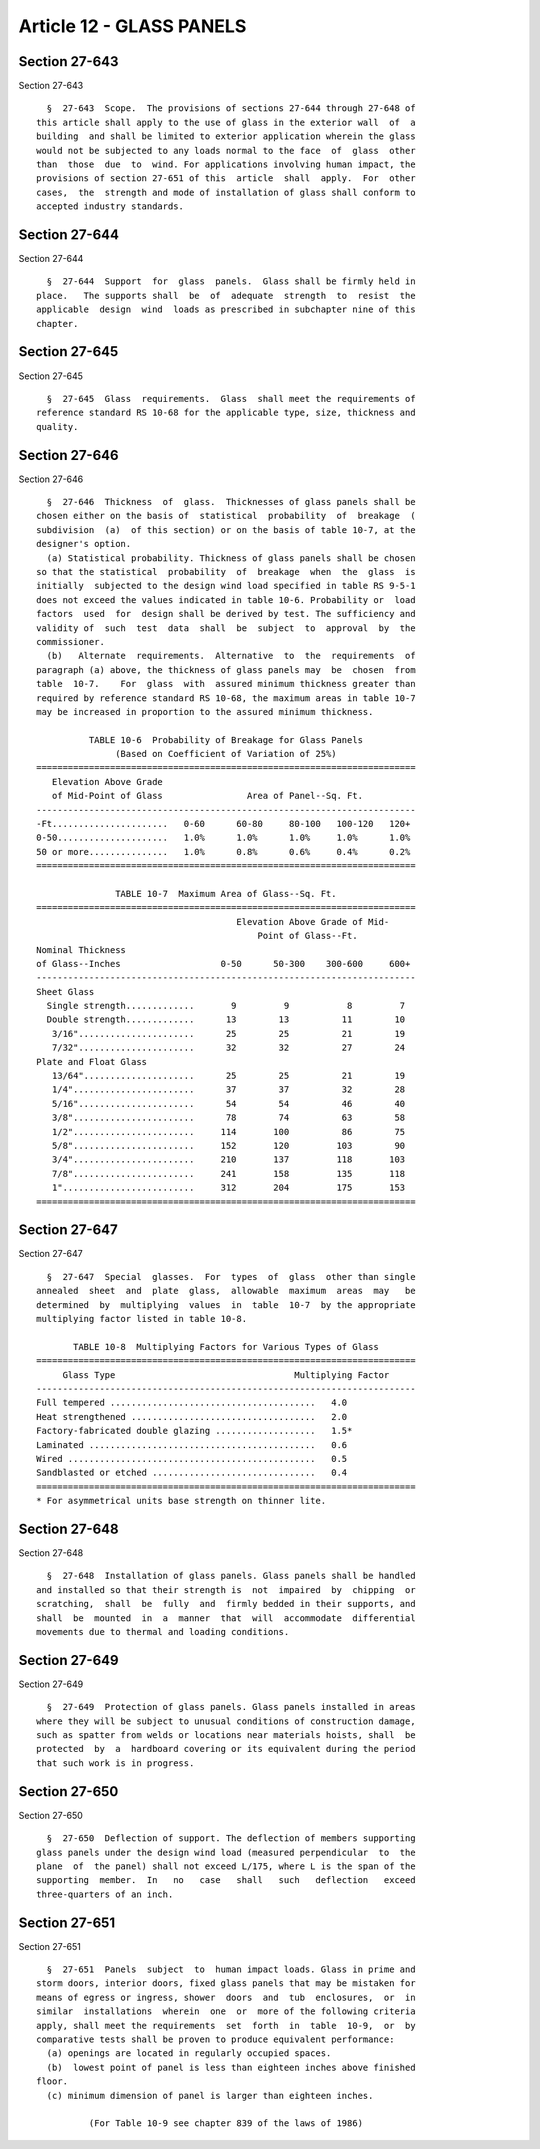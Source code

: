 Article 12 - GLASS PANELS
=========================

Section 27-643
--------------

Section 27-643 ::    
        
     
        §  27-643  Scope.  The provisions of sections 27-644 through 27-648 of
      this article shall apply to the use of glass in the exterior wall  of  a
      building  and shall be limited to exterior application wherein the glass
      would not be subjected to any loads normal to the face  of  glass  other
      than  those  due  to  wind. For applications involving human impact, the
      provisions of section 27-651 of this  article  shall  apply.  For  other
      cases,  the  strength and mode of installation of glass shall conform to
      accepted industry standards.
    
    
    
    
    
    
    

Section 27-644
--------------

Section 27-644 ::    
        
     
        §  27-644  Support  for  glass  panels.  Glass shall be firmly held in
      place.   The supports shall  be  of  adequate  strength  to  resist  the
      applicable  design  wind  loads as prescribed in subchapter nine of this
      chapter.
    
    
    
    
    
    
    

Section 27-645
--------------

Section 27-645 ::    
        
     
        §  27-645  Glass  requirements.  Glass  shall meet the requirements of
      reference standard RS 10-68 for the applicable type, size, thickness and
      quality.
    
    
    
    
    
    
    

Section 27-646
--------------

Section 27-646 ::    
        
     
        §  27-646  Thickness  of  glass.  Thicknesses of glass panels shall be
      chosen either on the basis of  statistical  probability  of  breakage  (
      subdivision  (a)  of this section) or on the basis of table 10-7, at the
      designer's option.
        (a) Statistical probability. Thickness of glass panels shall be chosen
      so that the statistical  probability  of  breakage  when  the  glass  is
      initially  subjected to the design wind load specified in table RS 9-5-1
      does not exceed the values indicated in table 10-6. Probability or  load
      factors  used  for  design shall be derived by test. The sufficiency and
      validity of  such  test  data  shall  be  subject  to  approval  by  the
      commissioner.
        (b)   Alternate  requirements.  Alternative  to  the  requirements  of
      paragraph (a) above, the thickness of glass panels may  be  chosen  from
      table  10-7.    For  glass  with  assured minimum thickness greater than
      required by reference standard RS 10-68, the maximum areas in table 10-7
      may be increased in proportion to the assured minimum thickness.
     
                TABLE 10-6  Probability of Breakage for Glass Panels
                     (Based on Coefficient of Variation of 25%)
      ========================================================================
         Elevation Above Grade
         of Mid-Point of Glass                Area of Panel--Sq. Ft.
      ------------------------------------------------------------------------
      -Ft......................   0-60      60-80     80-100   100-120   120+
      0-50.....................   1.0%      1.0%      1.0%     1.0%      1.0%
      50 or more...............   1.0%      0.8%      0.6%     0.4%      0.2%
      ========================================================================
     
                     TABLE 10-7  Maximum Area of Glass--Sq. Ft.
      ========================================================================
                                            Elevation Above Grade of Mid-
                                                Point of Glass--Ft.
      Nominal Thickness
      of Glass--Inches                   0-50      50-300    300-600     600+
      ------------------------------------------------------------------------
      Sheet Glass
        Single strength.............       9         9           8         7
        Double strength.............      13        13          11        10
         3/16"......................      25        25          21        19
         7/32"......................      32        32          27        24
      Plate and Float Glass
         13/64".....................      25        25          21        19
         1/4".......................      37        37          32        28
         5/16"......................      54        54          46        40
         3/8".......................      78        74          63        58
         1/2".......................     114       100          86        75
         5/8".......................     152       120         103        90
         3/4".......................     210       137         118       103
         7/8".......................     241       158         135       118
         1".........................     312       204         175       153
      ========================================================================
    
    
    
    
    
    
    

Section 27-647
--------------

Section 27-647 ::    
        
     
        §  27-647  Special  glasses.  For  types  of  glass  other than single
      annealed  sheet  and  plate  glass,  allowable  maximum  areas  may   be
      determined  by  multiplying  values  in  table  10-7  by the appropriate
      multiplying factor listed in table 10-8.
     
             TABLE 10-8  Multiplying Factors for Various Types of Glass
      ========================================================================
           Glass Type                                  Multiplying Factor
      ------------------------------------------------------------------------
      Full tempered .......................................   4.0
      Heat strengthened ...................................   2.0
      Factory-fabricated double glazing ...................   1.5*
      Laminated ...........................................   0.6
      Wired ...............................................   0.5
      Sandblasted or etched ...............................   0.4
      ========================================================================
      * For asymmetrical units base strength on thinner lite.
    
    
    
    
    
    
    

Section 27-648
--------------

Section 27-648 ::    
        
     
        §  27-648  Installation of glass panels. Glass panels shall be handled
      and installed so that their strength is  not  impaired  by  chipping  or
      scratching,  shall  be  fully  and  firmly bedded in their supports, and
      shall  be  mounted  in  a  manner  that  will  accommodate  differential
      movements due to thermal and loading conditions.
    
    
    
    
    
    
    

Section 27-649
--------------

Section 27-649 ::    
        
     
        §  27-649  Protection of glass panels. Glass panels installed in areas
      where they will be subject to unusual conditions of construction damage,
      such as spatter from welds or locations near materials hoists, shall  be
      protected  by  a  hardboard covering or its equivalent during the period
      that such work is in progress.
    
    
    
    
    
    
    

Section 27-650
--------------

Section 27-650 ::    
        
     
        §  27-650  Deflection of support. The deflection of members supporting
      glass panels under the design wind load (measured perpendicular  to  the
      plane  of  the panel) shall not exceed L/175, where L is the span of the
      supporting  member.  In   no   case   shall   such   deflection   exceed
      three-quarters of an inch.
    
    
    
    
    
    
    

Section 27-651
--------------

Section 27-651 ::    
        
     
        §  27-651  Panels  subject  to  human impact loads. Glass in prime and
      storm doors, interior doors, fixed glass panels that may be mistaken for
      means of egress or ingress, shower  doors  and  tub  enclosures,  or  in
      similar  installations  wherein  one  or  more of the following criteria
      apply, shall meet the requirements  set  forth  in  table  10-9,  or  by
      comparative tests shall be proven to produce equivalent performance:
        (a) openings are located in regularly occupied spaces.
        (b)  lowest point of panel is less than eighteen inches above finished
      floor.
        (c) minimum dimension of panel is larger than eighteen inches.
     
                (For Table 10-9 see chapter 839 of the laws of 1986)
    
    
    
    
    
    
    

